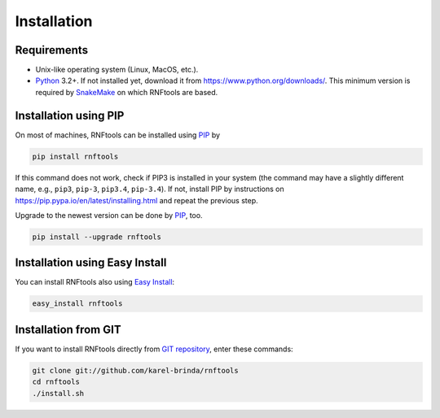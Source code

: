 Installation
------------

Requirements
""""""""""""

* Unix-like operating system (Linux, MacOS, etc.).
* `Python`_ 3.2+. If not installed yet, download it from https://www.python.org/downloads/. This minimum version is required by `SnakeMake`_ on which RNFtools are based.

Installation using PIP
""""""""""""""""""""""

On most of machines, RNFtools can be installed using `PIP`_ by 

.. code-block:: bash
	
	pip install rnftools

If this command does not work, check if PIP3 is installed in your system (the command may have a slightly different name, e.g., ``pip3``, ``pip-3``, ``pip3.4``, ``pip-3.4``). If not, install PIP by instructions on https://pip.pypa.io/en/latest/installing.html and repeat the previous step.

Upgrade to the newest version can be done by `PIP`_, too.

.. code-block:: bash

	pip install --upgrade rnftools


Installation using Easy Install
"""""""""""""""""""""""""""""""

You can install RNFtools also using `Easy Install`_:

.. code-block:: bash

	easy_install rnftools


Installation from GIT
"""""""""""""""""""""

If you want to install RNFtools directly from `GIT repository`_, enter these commands:

.. code-block:: bash

	git clone git://github.com/karel-brinda/rnftools
	cd rnftools
	./install.sh

.. _Python: http://python.org
.. _Anaconda: http://continuum.io/downloads
.. _SnakeMake: http://bitbucket.org/johanneskoester/snakemake/
.. _PIP: http://pip.pypa.io/en/latest/installing.html
.. _`Easy Install`: http://pypi.python.org/pypi/setuptools
.. _GIT repository: http://github.com/karel-brinda/rnftools
